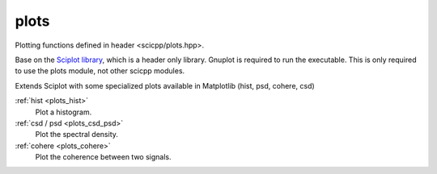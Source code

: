 plots
=============================

Plotting functions defined in header <scicpp/plots.hpp>.

Base on the `Sciplot library <https://sciplot.github.io/>`_, which is a header only library.
Gnuplot is required to run the executable.
This is only required to use the plots module, not other scicpp modules.

Extends Sciplot with some specialized plots available in Matplotlib (hist, psd, cohere, csd)

:ref:`hist <plots_hist>`
    Plot a histogram.

:ref:`csd / psd <plots_csd_psd>`
    Plot the spectral density.

:ref:`cohere <plots_cohere>`
    Plot the coherence between two signals.